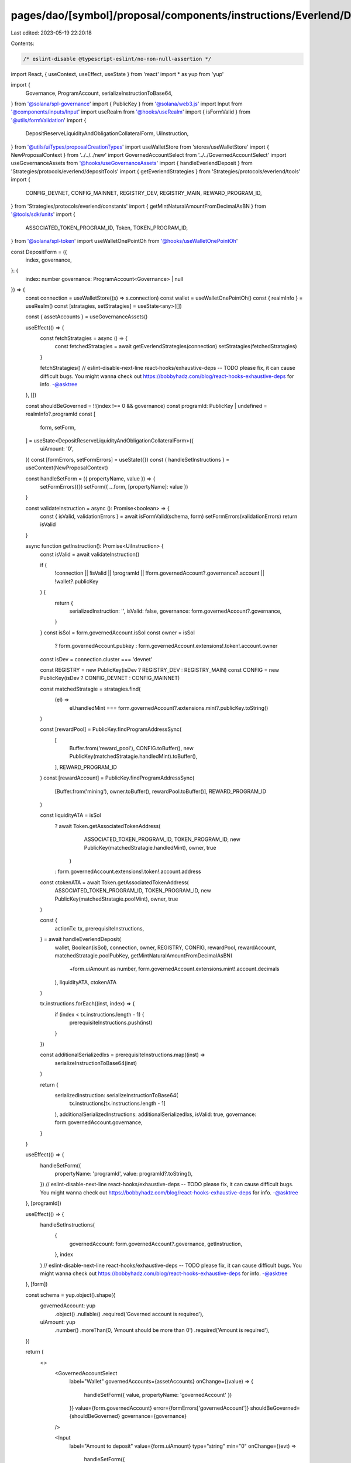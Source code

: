 pages/dao/[symbol]/proposal/components/instructions/Everlend/DepositForm.tsx
============================================================================

Last edited: 2023-05-19 22:20:18

Contents:

.. code-block:: tsx

    /* eslint-disable @typescript-eslint/no-non-null-assertion */
import React, { useContext, useEffect, useState } from 'react'
import * as yup from 'yup'

import {
  Governance,
  ProgramAccount,
  serializeInstructionToBase64,
} from '@solana/spl-governance'
import { PublicKey } from '@solana/web3.js'
import Input from '@components/inputs/Input'
import useRealm from '@hooks/useRealm'
import { isFormValid } from '@utils/formValidation'
import {
  DepositReserveLiquidityAndObligationCollateralForm,
  UiInstruction,
} from '@utils/uiTypes/proposalCreationTypes'
import useWalletStore from 'stores/useWalletStore'
import { NewProposalContext } from '../../../new'
import GovernedAccountSelect from '../../GovernedAccountSelect'
import useGovernanceAssets from '@hooks/useGovernanceAssets'
import { handleEverlendDeposit } from 'Strategies/protocols/everlend/depositTools'
import { getEverlendStrategies } from 'Strategies/protocols/everlend/tools'
import {
  CONFIG_DEVNET,
  CONFIG_MAINNET,
  REGISTRY_DEV,
  REGISTRY_MAIN,
  REWARD_PROGRAM_ID,
} from 'Strategies/protocols/everlend/constants'
import { getMintNaturalAmountFromDecimalAsBN } from '@tools/sdk/units'
import {
  ASSOCIATED_TOKEN_PROGRAM_ID,
  Token,
  TOKEN_PROGRAM_ID,
} from '@solana/spl-token'
import useWalletOnePointOh from '@hooks/useWalletOnePointOh'

const DepositForm = ({
  index,
  governance,
}: {
  index: number
  governance: ProgramAccount<Governance> | null
}) => {
  const connection = useWalletStore((s) => s.connection)
  const wallet = useWalletOnePointOh()
  const { realmInfo } = useRealm()
  const [stratagies, setStratagies] = useState<any>([])

  const { assetAccounts } = useGovernanceAssets()

  useEffect(() => {
    const fetchStratagies = async () => {
      const fetchedStratagies = await getEverlendStrategies(connection)
      setStratagies(fetchedStratagies)
    }

    fetchStratagies()
    // eslint-disable-next-line react-hooks/exhaustive-deps -- TODO please fix, it can cause difficult bugs. You might wanna check out https://bobbyhadz.com/blog/react-hooks-exhaustive-deps for info. -@asktree
  }, [])

  const shouldBeGoverned = !!(index !== 0 && governance)
  const programId: PublicKey | undefined = realmInfo?.programId
  const [
    form,
    setForm,
  ] = useState<DepositReserveLiquidityAndObligationCollateralForm>({
    uiAmount: '0',
  })
  const [formErrors, setFormErrors] = useState({})
  const { handleSetInstructions } = useContext(NewProposalContext)

  const handleSetForm = ({ propertyName, value }) => {
    setFormErrors({})
    setForm({ ...form, [propertyName]: value })
  }

  const validateInstruction = async (): Promise<boolean> => {
    const { isValid, validationErrors } = await isFormValid(schema, form)
    setFormErrors(validationErrors)
    return isValid
  }

  async function getInstruction(): Promise<UiInstruction> {
    const isValid = await validateInstruction()

    if (
      !connection ||
      !isValid ||
      !programId ||
      !form.governedAccount?.governance?.account ||
      !wallet?.publicKey
    ) {
      return {
        serializedInstruction: '',
        isValid: false,
        governance: form.governedAccount?.governance,
      }
    }
    const isSol = form.governedAccount.isSol
    const owner = isSol
      ? form.governedAccount.pubkey
      : form.governedAccount.extensions!.token!.account.owner

    const isDev = connection.cluster === 'devnet'

    const REGISTRY = new PublicKey(isDev ? REGISTRY_DEV : REGISTRY_MAIN)
    const CONFIG = new PublicKey(isDev ? CONFIG_DEVNET : CONFIG_MAINNET)

    const matchedStratagie = stratagies.find(
      (el) =>
        el.handledMint ===
        form.governedAccount?.extensions.mint?.publicKey.toString()
    )

    const [rewardPool] = PublicKey.findProgramAddressSync(
      [
        Buffer.from('reward_pool'),
        CONFIG.toBuffer(),
        new PublicKey(matchedStratagie.handledMint).toBuffer(),
      ],
      REWARD_PROGRAM_ID
    )
    const [rewardAccount] = PublicKey.findProgramAddressSync(
      [Buffer.from('mining'), owner.toBuffer(), rewardPool.toBuffer()],
      REWARD_PROGRAM_ID
    )

    const liquidityATA = isSol
      ? await Token.getAssociatedTokenAddress(
          ASSOCIATED_TOKEN_PROGRAM_ID,
          TOKEN_PROGRAM_ID,
          new PublicKey(matchedStratagie.handledMint),
          owner,
          true
        )
      : form.governedAccount.extensions!.token!.account.address

    const ctokenATA = await Token.getAssociatedTokenAddress(
      ASSOCIATED_TOKEN_PROGRAM_ID,
      TOKEN_PROGRAM_ID,
      new PublicKey(matchedStratagie.poolMint),
      owner,
      true
    )

    const {
      actionTx: tx,
      prerequisiteInstructions,
    } = await handleEverlendDeposit(
      wallet,
      Boolean(isSol),
      connection,
      owner,
      REGISTRY,
      CONFIG,
      rewardPool,
      rewardAccount,
      matchedStratagie.poolPubKey,
      getMintNaturalAmountFromDecimalAsBN(
        +form.uiAmount as number,
        form.governedAccount.extensions.mint!.account.decimals
      ),
      liquidityATA,
      ctokenATA
    )

    tx.instructions.forEach((inst, index) => {
      if (index < tx.instructions.length - 1) {
        prerequisiteInstructions.push(inst)
      }
    })

    const additionalSerializedIxs = prerequisiteInstructions.map((inst) =>
      serializeInstructionToBase64(inst)
    )

    return {
      serializedInstruction: serializeInstructionToBase64(
        tx.instructions[tx.instructions.length - 1]
      ),
      additionalSerializedInstructions: additionalSerializedIxs,
      isValid: true,
      governance: form.governedAccount.governance,
    }
  }

  useEffect(() => {
    handleSetForm({
      propertyName: 'programId',
      value: programId?.toString(),
    })
    // eslint-disable-next-line react-hooks/exhaustive-deps -- TODO please fix, it can cause difficult bugs. You might wanna check out https://bobbyhadz.com/blog/react-hooks-exhaustive-deps for info. -@asktree
  }, [programId])

  useEffect(() => {
    handleSetInstructions(
      {
        governedAccount: form.governedAccount?.governance,
        getInstruction,
      },
      index
    )
    // eslint-disable-next-line react-hooks/exhaustive-deps -- TODO please fix, it can cause difficult bugs. You might wanna check out https://bobbyhadz.com/blog/react-hooks-exhaustive-deps for info. -@asktree
  }, [form])

  const schema = yup.object().shape({
    governedAccount: yup
      .object()
      .nullable()
      .required('Governed account is required'),
    uiAmount: yup
      .number()
      .moreThan(0, 'Amount should be more than 0')
      .required('Amount is required'),
  })

  return (
    <>
      <GovernedAccountSelect
        label="Wallet"
        governedAccounts={assetAccounts}
        onChange={(value) => {
          handleSetForm({ value, propertyName: 'governedAccount' })
        }}
        value={form.governedAccount}
        error={formErrors['governedAccount']}
        shouldBeGoverned={shouldBeGoverned}
        governance={governance}
      />

      <Input
        label="Amount to deposit"
        value={form.uiAmount}
        type="string"
        min="0"
        onChange={(evt) =>
          handleSetForm({
            value: evt.target.value,
            propertyName: 'uiAmount',
          })
        }
        error={formErrors['uiAmount']}
      />
    </>
  )
}

export default DepositForm


